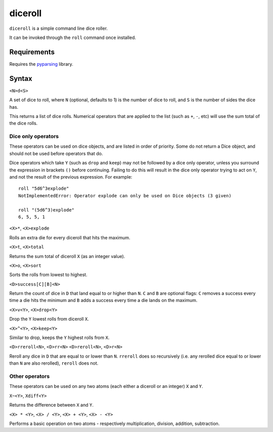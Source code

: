 diceroll
========

``diceroll`` is a simple command line dice roller.

It can be invoked through the ``roll`` command once installed.

Requirements
------------

Requires the `pyparsing <http://pypi.python.org/pypi/pyparsing/>`_ library.

Syntax
------

``<N>d<S>``

A set of dice to roll, where ``N`` (optional, defaults to 1) is the number of dice to roll, and ``S`` is the number of sides the dice has.

This returns a list of dice rolls. Numerical operators that are applied to the list (such as ``+``, ``-``, etc) will use the sum total of the dice rolls.

Dice only operators
*******************

These operators can be used on dice objects, and are listed in order of priority. Some do not return a Dice object, and should not be used before operators that do.

Dice operators which take ``Y`` (such as ``drop`` and ``keep``) may not be followed by a dice only operator, unless you surround the expression in brackets ``()`` before continuing. Failing to do this will result in the dice only operator trying to act on ``Y``, and not the result of the previous expression. For example::

	roll "5d6^3explode"
	NotImplementedError: Operator explode can only be used on Dice objects (3 given)
	
	roll "(5d6^3)explode"
	6, 5, 5, 1

``<X>*``, ``<X>explode``

Rolls an extra die for every diceroll that hits the maximum.

``<X>t``, ``<X>total``

Returns the sum total of diceroll ``X`` (as an integer value).

``<X>o``, ``<X>sort``

Sorts the rolls from lowest to highest.

``<D>success[C][B]<N>``

Return the count of dice in ``D`` that land equal to or higher than ``N``. ``C`` and ``B`` are optional flags: ``C`` removes a success every time a die hits the minimum and ``B`` adds a success every time a die lands on the maximum.

``<X>v<Y>``, ``<X>drop<Y>``

Drop the ``Y`` lowest rolls from diceroll ``X``. 

``<X>^<Y>``, ``<X>keep<Y>``

Similar to drop, keeps the ``Y`` highest rolls from ``X``.

``<D>rreroll<N>``, ``<D>rr<N>``
``<D>reroll<N>``, ``<D>r<N>``

Reroll any dice in ``D`` that are equal to or lower than ``N``. ``rreroll`` does so recursively (i.e. any rerolled dice equal to or lower than ``N`` are also rerolled), ``reroll`` does not.

Other operators
***************

These operators can be used on any two atoms (each either a diceroll or an integer) ``X`` and ``Y``.

``X~<Y>``, ``Xdiff<Y>``

Returns the difference between ``X`` and ``Y``.

``<X> * <Y>``, ``<X> / <Y>``, ``<X> + <Y>``, ``<X> - <Y>``

Performs a basic operation on two atoms  - respectively multiplication, division, addition, subtraction.
